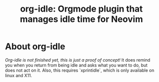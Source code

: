 #+TITLE: org-idle: Orgmode plugin that manages idle time for Neovim

* About org-idle

/Org-idle is not finished yet, this is just a proof of concept!/
It does remind you when you return from being idle and asks what you want to do, but does not act on it.
Also, this requires `xprintidle`, which is only available on linux and X11.

